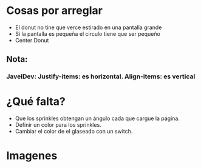 * Cosas por arreglar
- El donut no tine que verce estirado en una pantalla grande
- Si la pantalla es pequeña el circulo tiene que ser pequeño
- Center Donut

** Nota:
*** JavelDev: Justify-items: es horizontal. Align-items: es vertical
* ¿Qué falta?
- Que los sprinkles obtengan un ángulo cada que cargue la página.
- Definir un color para los sprinkles.
- Cambiar el color de el glaseado con un switch.

* Imagenes
[[https://i.imgur.com/kiCdgZo.png]]
